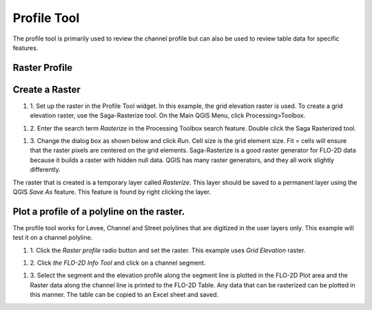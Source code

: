 Profile Tool
=============

The profile tool is primarily used to review the channel profile but can also be used to review table data for specific features.

Raster Profile
--------------

Create a Raster
---------------

#. 1. Set up the raster in the Profile Tool widget.
   In this example, the grid elevation raster is used.
   To create a grid elevation raster, use the Saga-Rasterize tool.
   On the Main QGIS Menu, click Processing>Toolbox.

.. image:: ../../img/Profile-Tool/profil002.png
  
#. 2. Enter the search term *Rasterize* in the Processing Toolbox search feature.
   Double click the Saga Rasterized tool.

.. image:: ../../img/Profile-Tool/profil003.png


#. 3. Change the dialog box as shown below and click *Run*.
   Cell size is the grid element size.
   Fit = cells will ensure that the raster pixels are centered on the grid elements.
   Saga-Rasterize is a good raster generator for FLO-2D data because it builds a raster with hidden null data.
   QGIS has many raster generators, and they all work slightly differently.

.. image:: ../../img/Profile-Tool/profil004.png


The raster that is created is a temporary layer called *Rasterize*.
This layer should be saved to a permanent layer using the QGIS *Save As* feature.
This feature is found by right clicking the layer.

.. image:: ../../img/Profile-Tool/profil005.png


Plot a profile of a polyline on the raster.
-------------------------------------------

The profile tool works for Levee, Channel and Street polylines that are digitized in the user layers only.
This example will test it on a channel polyline.

#. 1. Click the *Raster profile* radio button and set the raster.
   This example uses *Grid Elevation* raster.

.. image:: ../../img/Profile-Tool/profil006.png
 

#. 2. Click *the FLO-2D Info Tool* and click on a channel
   segment.

.. image:: ../../img/Buttons/floinfo.png

.. image:: ../../img/Profile-Tool/profil007.png

#. 3. Select the segment and the elevation profile along the segment line is plotted in the FLO-2D Plot area and the Raster data along the channel line is
   printed to the FLO-2D Table.
   Any data that can be rasterized can be plotted in this manner.
   The table can be copied to an Excel sheet and saved.

.. image:: ../../img/Profile-Tool/profil008.png

.. |profil009| image:: ../../img/Profile-Tool/profil009.png
